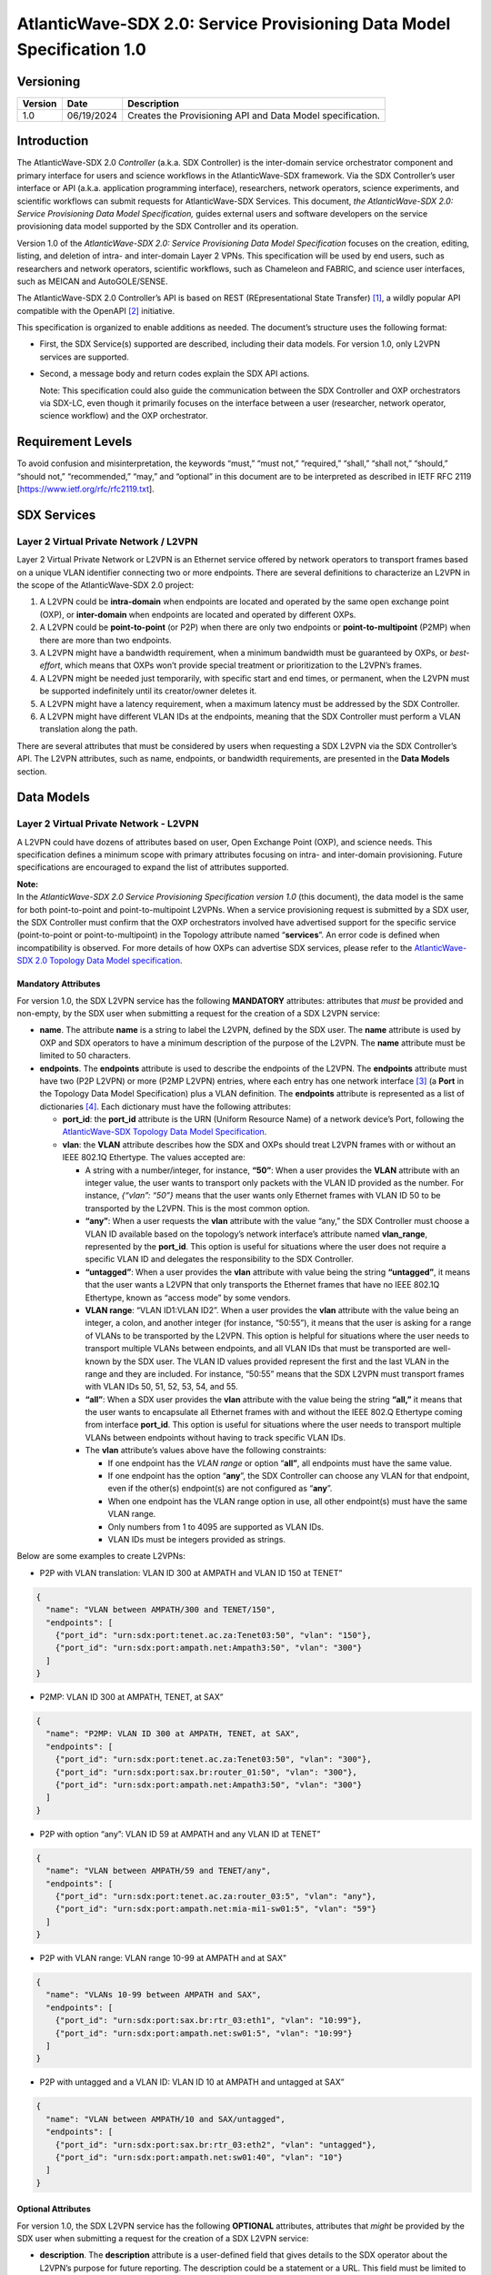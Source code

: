 =======================================================================
AtlanticWave-SDX 2.0: Service Provisioning Data Model Specification 1.0
=======================================================================

Versioning
==========

+-----------------------+-----------------------+-----------------------+
| Version               | Date                  | Description           |
+=======================+=======================+=======================+
| 1.0                   | 06/19/2024            | Creates the           |
|                       |                       | Provisioning API and  |
|                       |                       | Data Model            |
|                       |                       | specification.        |
+-----------------------+-----------------------+-----------------------+

Introduction
============

The AtlanticWave-SDX 2.0 *Controller* (a.k.a. SDX Controller) is the
inter-domain service orchestrator component and primary interface for
users and science workflows in the AtlanticWave-SDX framework. Via the
SDX Controller’s user interface or API (a.k.a. application programming
interface), researchers, network operators, science experiments, and
scientific workflows can submit requests for AtlanticWave-SDX Services.
This document, *the AtlanticWave-SDX 2.0: Service Provisioning Data
Model Specification,* guides external users and software developers on
the service provisioning data model supported by the SDX Controller and
its operation.

Version 1.0 of the *AtlanticWave-SDX 2.0: Service Provisioning Data
Model Specification* focuses on the creation, editing, listing, and
deletion of intra- and inter-domain Layer 2 VPNs. This specification
will be used by end users, such as researchers and network operators,
scientific workflows, such as Chameleon and FABRIC, and science user
interfaces, such as MEICAN and AutoGOLE/SENSE.

The AtlanticWave-SDX 2.0 Controller’s API is based on REST
(REpresentational State Transfer) [1]_, a wildly popular API compatible
with the OpenAPI [2]_ initiative.

This specification is organized to enable additions as needed. The
document’s structure uses the following format:

-  | First, the SDX Service(s) supported are described, including their
     data models. For version 1.0, only L2VPN services are supported.

-  Second, a message body and return codes explain the SDX API actions.

   Note: This specification could also guide the communication between
   the SDX Controller and OXP orchestrators via SDX-LC, even though it
   primarily focuses on the interface between a user (researcher,
   network operator, science workflow) and the OXP orchestrator.

Requirement Levels
==================

To avoid confusion and misinterpretation, the keywords “must,” “must
not,” “required,” “shall,” “shall not,” “should,” “should not,”
“recommended,” “may,” and “optional” in this document are to be
interpreted as described in IETF RFC 2119
[https://www.ietf.org/rfc/rfc2119.txt].

SDX Services
============

Layer 2 Virtual Private Network / L2VPN
---------------------------------------

Layer 2 Virtual Private Network or L2VPN is an Ethernet service offered
by network operators to transport frames based on a unique VLAN
identifier connecting two or more endpoints. There are several
definitions to characterize an L2VPN in the scope of the
AtlanticWave-SDX 2.0 project:

1. A L2VPN could be **intra-domain** when endpoints are located and
   operated by the same open exchange point (OXP), or **inter-domain**
   when endpoints are located and operated by different OXPs.
2. A L2VPN could be **point-to-point** (or P2P) when there are only two
   endpoints or **point-to-multipoint** (P2MP) when there are more than
   two endpoints.
3. A L2VPN might have a bandwidth requirement, when a minimum bandwidth
   must be guaranteed by OXPs, or *best-effort*, which means that OXPs
   won’t provide special treatment or prioritization to the L2VPN’s
   frames.
4. A L2VPN might be needed just temporarily, with specific start and end
   times, or permanent, when the L2VPN must be supported indefinitely
   until its creator/owner deletes it.
5. A L2VPN might have a latency requirement, when a maximum latency must
   be addressed by the SDX Controller.
6. A L2VPN might have different VLAN IDs at the endpoints, meaning that
   the SDX Controller must perform a VLAN translation along the path.

There are several attributes that must be considered by users when
requesting a SDX L2VPN via the SDX Controller’s API. The L2VPN
attributes, such as name, endpoints, or bandwidth requirements, are
presented in the **Data Models** section.

Data Models
===========

Layer 2 Virtual Private Network - L2VPN
---------------------------------------

A L2VPN could have dozens of attributes based on user, Open Exchange
Point (OXP), and science needs. This specification defines a minimum
scope with primary attributes focusing on intra- and inter-domain
provisioning. Future specifications are encouraged to expand the list of
attributes supported.

| **Note:**
| In the *AtlanticWave-SDX 2.0 Service Provisioning Specification
  version 1.0* (this document), the data model is the same for both
  point-to-point and point-to-multipoint L2VPNs. When a service
  provisioning request is submitted by a SDX user, the SDX Controller
  must confirm that the OXP orchestrators involved have advertised
  support for the specific service (point-to-point or
  point-to-multipoint) in the Topology attribute named “**services**”.
  An error code is defined when incompatibility is observed. For more
  details of how OXPs can advertise SDX services, please refer to the
  `AtlanticWave-SDX 2.0 Topology Data Model
  specification <https://docs.google.com/document/d/1lgxjIT144EFu1G_OVcU19hN1cSUT_v2-tE0Z-7UlkNg/edit?usp=sharing>`__.

Mandatory Attributes
^^^^^^^^^^^^^^^^^^^^

For version 1.0, the SDX L2VPN service has the following **MANDATORY**
attributes: attributes that *must* be provided and non-empty, by the SDX
user when submitting a request for the creation of a SDX L2VPN service:

-  **name**. The attribute **name** is a string to label the L2VPN,
   defined by the SDX user. The **name** attribute is used by OXP and
   SDX operators to have a minimum description of the purpose of the
   L2VPN. The **name** attribute must be limited to 50 characters.

-  **endpoints**. The **endpoints** attribute is used to describe the
   endpoints of the L2VPN. The **endpoints** attribute must have two
   (P2P L2VPN) or more (P2MP L2VPN) entries, where each entry has one
   network interface [3]_ (a **Port** in the Topology Data Model
   Specification) plus a VLAN definition. The **endpoints** attribute is
   represented as a list of dictionaries [4]_. Each dictionary must have
   the following attributes:

   -  **port_id**: the **port_id** attribute is the URN (Uniform
      Resource Name) of a network device’s Port, following the
      `AtlanticWave-SDX Topology Data Model
      Specification <https://docs.google.com/document/d/1lgxjIT144EFu1G_OVcU19hN1cSUT_v2-tE0Z-7UlkNg/edit?usp=sharing>`__.
   -  **vlan**: the **VLAN** attribute describes how the SDX and OXPs
      should treat L2VPN frames with or without an IEEE 802.1Q
      Ethertype. The values accepted are:

      -  A string with a number/integer, for instance, **“50”**: When a
         user provides the **VLAN** attribute with an integer value, the
         user wants to transport only packets with the VLAN ID provided
         as the number. For instance, *{“vlan”: “50”}* means that the
         user wants only Ethernet frames with VLAN ID 50 to be
         transported by the L2VPN. This is the most common option.
      -  **“any”**: When a user requests the **vlan** attribute with the
         value “any,” the SDX Controller must choose a VLAN ID available
         based on the topology’s network interface’s attribute named
         **vlan_range**, represented by the **port_id**. This option is
         useful for situations where the user does not require a
         specific VLAN ID and delegates the responsibility to the SDX
         Controller.
      -  **“untagged”**: When a user provides the **vlan** attribute
         with value being the string **“untagged”**, it means that the
         user wants a L2VPN that only transports the Ethernet frames
         that have no IEEE 802.1Q Ethertype, known as “access mode” by
         some vendors.
      -  **VLAN range**: “VLAN ID1:VLAN ID2”. When a user provides the
         **vlan** attribute with the value being an integer, a colon,
         and another integer (for instance, “50:55”), it means that the
         user is asking for a range of VLANs to be transported by the
         L2VPN. This option is helpful for situations where the user
         needs to transport multiple VLANs between endpoints, and all
         VLAN IDs that must be transported are well-known by the SDX
         user. The VLAN ID values provided represent the first and the
         last VLAN in the range and they are included. For instance,
         “50:55” means that the SDX L2VPN must transport frames with
         VLAN IDs 50, 51, 52, 53, 54, and 55.
      -  **“all”**: When a SDX user provides the **vlan** attribute with
         the value being the string **“all,”** it means that the user
         wants to encapsulate all Ethernet frames with and without the
         IEEE 802.Q Ethertype coming from interface **port_id**. This
         option is useful for situations where the user needs to
         transport multiple VLANs between endpoints without having to
         track specific VLAN IDs.
      -  The **vlan** attribute’s values above have the following
         constraints:

         -  If one endpoint has the *VLAN range* or option “\ **all”**,
            all endpoints must have the same value.
         -  If one endpoint has the option “**any**”, the SDX Controller
            can choose any VLAN for that endpoint, even if the other(s)
            endpoint(s) are not configured as “**any**”.
         -  When one endpoint has the VLAN range option in use, all
            other endpoint(s) must have the same VLAN range.
         -  Only numbers from 1 to 4095 are supported as VLAN IDs.
         -  VLAN IDs must be integers provided as strings.

Below are some examples to create L2VPNs:

-  P2P with VLAN translation: VLAN ID 300 at AMPATH and VLAN ID 150 at
   TENET”

.. code-block::

   {
     "name": "VLAN between AMPATH/300 and TENET/150",
     "endpoints": [
       {"port_id": "urn:sdx:port:tenet.ac.za:Tenet03:50", "vlan": "150"},
       {"port_id": "urn:sdx:port:ampath.net:Ampath3:50", "vlan": "300"}
     ]
   }

-  P2MP: VLAN ID 300 at AMPATH, TENET, at SAX”

.. code-block::

   {
     "name": "P2MP: VLAN ID 300 at AMPATH, TENET, at SAX",
     "endpoints": [
       {"port_id": "urn:sdx:port:tenet.ac.za:Tenet03:50", "vlan": "300"},
       {"port_id": "urn:sdx:port:sax.br:router_01:50", "vlan": "300"},
       {"port_id": "urn:sdx:port:ampath.net:Ampath3:50", "vlan": "300"}
     ]
   }

-  P2P with option “any”: VLAN ID 59 at AMPATH and any VLAN ID at TENET”

.. code-block::

   {
     "name": "VLAN between AMPATH/59 and TENET/any",
     "endpoints": [
       {"port_id": "urn:sdx:port:tenet.ac.za:router_03:5", "vlan": "any"},
       {"port_id": "urn:sdx:port:ampath.net:mia-mi1-sw01:5", "vlan": "59"}
     ]
   }

-  P2P with VLAN range: VLAN range 10-99 at AMPATH and at SAX”

.. code-block::

   {
     "name": "VLANs 10-99 between AMPATH and SAX",
     "endpoints": [
       {"port_id": "urn:sdx:port:sax.br:rtr_03:eth1", "vlan": "10:99"},
       {"port_id": "urn:sdx:port:ampath.net:sw01:5", "vlan": "10:99"}
     ]
   }

-  P2P with untagged and a VLAN ID: VLAN ID 10 at AMPATH and untagged at
   SAX”

.. code-block::

   {
     "name": "VLAN between AMPATH/10 and SAX/untagged",
     "endpoints": [
       {"port_id": "urn:sdx:port:sax.br:rtr_03:eth2", "vlan": "untagged"},
       {"port_id": "urn:sdx:port:ampath.net:sw01:40", "vlan": "10"}
     ]
   }

Optional Attributes
^^^^^^^^^^^^^^^^^^^

For version 1.0, the SDX L2VPN service has the following **OPTIONAL**
attributes, attributes that *might* be provided by the SDX user when
submitting a request for the creation of a SDX L2VPN service:

-  **description**. The **description** attribute is a user-defined
   field that gives details to the SDX operator about the L2VPN’s
   purpose for future reporting. The description could be a statement or
   a URL. This field must be limited to 255 characters.

-  **notifications**. The **notifications** attribute is a list of
   destinations for the SDX user to be notified in case of issues or
   changes with its SDX service. Each entry is a dictionary with the key
   “email” and value being one e-mail address destination. The SDX user
   can provide up to 10 (ten) e-mail addresses.

-  **scheduling**. The **scheduling** attribute is used to enable the
   SDX user with the ability to define a start time and/or end time for
   its SDX service. The **scheduling** attribute is a dictionary with
   two possible keys: **start_time** and **end_time**. The following
   conditions apply to the **scheduling** attribute:

   -  If the **start_time** attribute is not provided, it means that the
      SDX service must be provisioned immediately.
   -  If the **end_time** attribute is not provided, it means that the
      SDX service must not be scheduled to be removed.
   -  If the SDX user does not provide any attributes (the
      **scheduling** attribute is empty), the SDX Controller must treat
      the request as to be provisioned immediately and never scheduled
      to be removed.
   -  ISO8601 must be used to represent the desired date and time,
      following the same format specified by the `AtlanticWave-SDX 2.0
      Topology Data Model
      specification <https://docs.google.com/document/d/1lgxjIT144EFu1G_OVcU19hN1cSUT_v2-tE0Z-7UlkNg/edit?usp=sharing>`__.
   -  The **end_time** attribute, when present, must be greater than the
      **start_time**, when also present, otherwise the standard HTTP 400
      error code must be sent back to the user.

-  **qos_metrics**. The **qos_metrics** attribute is used to enable the
   SDX user to provide network requirements/conditions for the SDX
   service to be deployed. These requirements are focused on the Quality
   of Service (QoS) characteristics of the SDX service.

   -  The **qos_metrics** attribute is a dictionary. Each of its keys
      (**min_bw**, **max_delay**, and **max_number_oxps)** has values as
      a dictionary. Each **qos_metrics** attribute’s key is a dictionary
      with two possible subkeys\ **: “value”** and **“strict”.**

      -  **value** is used by the user to indicate the metric value
         depending on the metrics: minimum bandwidth, maximum end-to-end
         delay, and maximum number of OXPs in the path.
      -  **strict** is used by the user to indicate if this metric is a
         deal-breaking metric. **strict** is a boolean value represented
         by **true** or **false**.

         -  In case **strict** has the value of **true**, if the SDX PCE
            doesn’t identify a path that can fulfill the user QoS
            requirements, then the standard HTTP 400 error code is sent
            back to the user and the SDX service is not created (if it
            is a service creating request) or deactivated (if it is an
            service editing/changing request). (Note: Creating, Editing
            and Changing actions will be discussed in the Actions
            section).
         -  In case **strict** has the value of **false,** the SDX
            Controller will create or edit the SDX service even if the
            SDX PCE doesn’t identify a path as requested.
         -  If the key **strict** is not provided, the SDX Controller
            will consider it as **false**.

   -  The **qos_metrics** attribute accepts the following
      sub-attributes:

      -  **min_bw**: The **min_bw** sub-attribute describes the
         bandwidth available (residual bandwidth [5]_) for the end to
         end path. When requesting a minimum bandwidth for the SDX
         service, the subkey “**value**” under “**min_bw**” must be
         provided as an integer from 0 to 100 representing the bandwidth
         in gigabits per second. For instance, if the minimum bandwidth
         expected is 20Gbps, the SDX user must set the subkey
         “\ **value”** with value of 20:

         .. code-block::

           {"min_bw": {"value": 20 }}

         or:

         .. code-block::

           {"min_bw": {"value": 20, "strict": false }}

         or:

         .. code-block::

           {"min_bw": {"value": 20, "strict": true }}


      -  **max_delay:** The **max_delay** sub-attribute describes the
         total delay acceptable for the path in milliseconds between the
         two endpoints for point-to-point services or between each pair
         of endpoints for point-to-multipoint. When requesting a maximum
         delay for the SDX service, the subkey “**value**” under
         **max_delay** must be provided as an integer from 0 to 1000
         with the value meaning the delay in milliseconds. For instance,
         if the maximum delay is 200 milliseconds, the SDX user must the
         set the subkey “**value**” with value of 200:

         .. code-block::

            {"max_delay": {"value": 200 }}

         or:

         .. code-block::

            {"max_delay": {"value": 200, "strict": false }}

         or:

         .. code-block::

            {"max_delay": {"value": 200, "strict": true }}


      -  **max_number_oxps:** The **max_number_oxps** sub-attribute
         describes the total number of OXPs in the path. When requesting
         a maximum number of OXPs in the path, the subkey “**value**”
         under **max_number_oxps** must be provided as an integer from 1
         to 100. For instance, if the maximum number of OXPs in the path
         is 4, the SDX user must the set the subkey “**value**” with
         value of 4:

         .. code-block::

            {"max_number_oxps": {"value": 4 }}

         or:

         .. code-block::

            {"max_number_oxps": {"value": 4, "strict": false }}

         or:

         .. code-block::

            {"max_number_oxps": {"value": 4, "strict": true }}

   Attention: From the AtlanticWave-SDX 2.0 perspective, these QoS
   metrics will be used by the SDX PCE (Path Computation Element) to
   find the ideal path. However, the AtlanticWave-SDX 2.0 framework
   can’t guarantee or enforce their implementation at the OXP level.

Below are two examples to create L2VPNs with optional attributes:

-  Example 1:

   -  VLAN ID 300 at AMPATH and VLAN ID 150 at TENET
   -  End time at December 31st, 2025, 12:00 PM UTC
   -  Optional/non-strict minimum bandwidth of 5 Gbps
   -  Strict max delay of 150 milliseconds
   -  Notifications to be sent to user@domain.com and user2@domain2.com

.. code-block::

   {
     "name": "VLAN between AMPATH/300 and TENET/150",
     "endpoints": [
       {"port_id": "urn:sdx:port:tenet.ac.za:Tenet03:50", "vlan": "150"},
       {"port_id": "urn:sdx:port:ampath.net:Ampath3:50", "vlan": "300"}
     ],
     "description": "This is an example to demonstrate a L2VPN with optional attributes",
     "scheduling": {
       "end_time": "2025-12-31T12:00:00Z"
     },
     "qos_metrics": {
       "min_bw": {
         "value": 5,
         "strict": false
       },
       "max_delay": {
         "value": 150,
         "strict": true
       }
     },
     "notifications": [
       {"email": "user@domain.com"},
       {"email": "user2@domain2.com"}
     ]
   }

-  Example 2:

   -  **Any** VLAN ID at AMPATH and SAX
   -  **Strict** max number of OXPs in the path of 3
   -  **Notifications** to be sent to user3@domain.com

.. code-block::

   {
     "name": "VLAN between AMPATH/Any and SAX/Any",
     "endpoints": [
       {"port_id": "urn:sdx:port:sax.br:Rtr01:50", "vlan": "any"},
       {"port_id": "urn:sdx:port:ampath.net:Ampath3:50", "vlan": "any"}
     ],
     "qos_metrics": {
       "max_number_oxps": {
         "value": 3,
         "strict": true
       }
     },
     "notifications": [
       {"email": "user3@domain.com"}
     ]
   }

Actions
=======

The Provisioning API and Data Model specification 1.0 supports four
actions: Creating a SDX L2VPN, Editing or Changing a SDX L2VPN, Listing
or Retrieving one or more SDX L2VPN(s), and Deleting a SDX L2VPN.

Following the OpenAPI standards, when submitting requests to the SDX
Controller, the request body (if any) must follow the JSON text
format [6]_. The SDX Controller will track the data model versioning via
API endpoint versions. The current data model version is 1.0.

Creating a SDX L2VPN
--------------------

Description
^^^^^^^^^^^

SDX users must be able to request new SDX L2VPNs via the SDX
Controller’s API. The endpoints (interface plus VLAN ID) must not be in
use by another L2VPN. The request and creation of L2VPNs via API must
operate asynchronously: the SDX user submits the JSON request body and
the SDX Controller provides back a service identifier (a.k.a. Service
ID) while working to provision the SDX service with all OXPs involved,
which might take several seconds.

This Service ID must follow the **Universally Unique Identifier**
(**UUID**) format. The Service ID (service_id) will be used to identify
the SDX L2VPN until it is deleted. The Service ID will be used by other
SDX components, such as the Behavior, Anomaly, and Performance Manager
(BAPM) when submitting the service counters and metrics.

SDX Internal Operation
''''''''''''''''''''''

Once a SDX L2VPN service is provisioned, the SDX Controller must add the
following attributes to the L2VPN. These attributes must be exported to
the SDX user when queries are submitted:

-  **service_id**: the service Universally Unique Identifier (UUID)
   returned to the user
-  **ownership**: a string representing the authenticated user or token
   that submitted the SDX Service request
-  **creation_date**: the service creation time using ISO860, following
   the same format specified by the AtlanticWave-SDX 2.0 Topology Data
   Model specification.
-  **archived_date**: When a user requests a SDX L2VPN to be deleted,
   the SDX Controller must populate this field with the datetime of the
   request. Initial value is 0.
-  **status**: represents the L2VPN’s current operational status.
   **status** is an enum [7]_ (or enumeration) with the following
   values: “up” if the L2VPN is operational, “down” if the L2VPN is not
   operational due to topology issues/lack of path, or endpoints being
   down, “error” when there is an error with the L2VPN, “under
   provisioning” when the L2VPN is still being provisioned by the OXPs,
   and “maintenance” when the L2VPN is being affected by a network
   maintenance.
-  **state**: represents the L2VPN’s current administrative state.
   **state** is an enum with the following values: “enabled” if the
   L2VPN is in administrative enable mode and “disabled” when the L2VPN
   is in administrative disable mode.
-  **counters_location**: the link to the Grafana page with the L2VPN
   counters.
-  **last_modified**: the datetime of the last modification performed on
   the L2VPN. Initial value is 0.
-  **current_path**: the URI of the interdomain links in the path
   following the `AtlanticWave-SDX Topology Data Model
   Specification <https://docs.google.com/document/d/1lgxjIT144EFu1G_OVcU19hN1cSUT_v2-tE0Z-7UlkNg/edit?usp=sharing>`__.
   The internal OXP topology must NOT be provided, only the links
   between OXPs.
-  **oxp_service_ids**: list of the OXPs’ service_ids for the OXP’s
   service. This field will be used to enable the *Editing/Changing*
   functionality described in the next section.

This **oxp_service_ids** attribute is a key attribute to be managed by
the SDX Controller. Using the per-OXP service ID(s), the SDX Controller
will support editing/changing the SDX L2VPN in the future as per user
needs. For instance, if a SDX user changes the SDX L2VPN endpoints, when
passing the new endpoints to one or more OXP orchestrators involved, the
OXP’s **service_id** will need to be provided to avoid overlaps and
mistakes by OXP orchestrators. The **oxp_service_ids** attribute’s
format is a dictionary with keys being the OXPs’ URL as described in the
AtlanticWave-SDX Topology Data Model specification. The value for each
key is a list with the service ID(s) received from the OXP orchestrator.
Having the value as a list will enable support for VLAN ranges and
point-to-multipoint L2VPNs. For example, consider a point-to-point L2VPN
that goes from AmLight.net to Tenet.ac.za via SAX.br. Each OXP provided
its own **service_id** as below:

-  AmLight.net provided the service_id c73da8e1
-  TENET.ac.za provide the service_id 5d034620
-  SAX.br provided the service_id 7cdf23e8978c

Using the data above, the **oxp_service_ids** attribute would be
populated as:

| “oxp_service_ids”: {
| “AmLight.net”: [“c73da8e1”],
| “TENET.ac.za”: [“5d034620”],
| “SAX.br”: [“7cdf23e8978c”]
| }

**Provisioning L2VPNs with VLAN range**: The AtlanticWave-SDX 2.0
Topology Data Model Specification 2.0 does not have an option for OXP
network orchestrators or the SDX Local Controllers to notify the SDX
Controller of OXP service capabilities. For instance, OXP network
orchestrators can’t notify the SDX Controller if they support VLAN
range. In that case, if a SDX user submits a request for a SDX L2VPN
with a VLAN range option, this specification *suggests* the following
approach:

1. The SDX L2VPN VLAN range is presented to the SDX user as a single SDX
   L2VPN service, with a single **service_id**.
2. For each VLAN in the VLAN range, a L2VPN is requested from the OXPs,
   called OXP L2VPNs. For instance, SDX L2VPN with VLAN range of 10:12
   becomes three OXP L2VPNs: OXP L2VPN for VLAN 10, OXP L2VPN for VLAN
   11, and OXP L2VPN for VLAN 12. Each OXP L2VPN has its own OXP’s
   service ID back.
3. The SDX L2VPN **oxp_service_ids** attribute will store, for each OXP,
   all OXP’s service IDs, following the same order of the VLAN range.
4. The SDX L2VPN service life cycle will consider the multiple OXP
   L2VPNs for any operation: **qos_metrics** has to be evaluated for
   each individual OXP L2VPN, editing the SDX L2VPN vlan range should
   propagate to all individual OXP L2VPNs, and deleting a SDX L2VPN vlan
   range should delete all OXP L2VPN.

Request Format
^^^^^^^^^^^^^^

| POST /l2vpn/1.0 HTTP/1.1
| Content-Type: application/json

<L2VPN data model attributes>

Return Codes
^^^^^^^^^^^^

| 201: L2VPN Service Created
| 400: Request does not have a valid JSON or body is
  incomplete/incorrect
| 401: Not Authorized
| 402: Request not compatible (For instance, when a L2VPN P2MP is
  requested but only L2VPN P2P is supported)
| 409: L2VPN Service already exists.
| 410: Can’t fulfill the strict QoS requirements
| 411: Scheduling not possible
| 422: Attribute not supported by the SDX-LC/OXPO

Return Body if Successful
^^^^^^^^^^^^^^^^^^^^^^^^^

{“service_id”: <*UUID>* }

Return Body if NOT successful
^^^^^^^^^^^^^^^^^^^^^^^^^^^^^

{*“description”: “text description that would help the user identify the
reason for failure.”* }

Editing/Changing a SDX L2VPN
----------------------------

.. _description-1:

Description
^^^^^^^^^^^

SDX users must be able to change attributes of existing SDX L2VPNs. A
SDX user must only be allowed to make changes to its own SDX services.
Authentication and authorization are outside of the scope of this
document. SDX users must be allowed to change any user attributes
described in the Data Models section and the internal L2VPN **state**
attribute. SDX users must use the previously provided service_id when
requesting a change.

.. _sdx-internal-operation-1:

SDX Internal Operation
''''''''''''''''''''''

Any modifications performed to a SDX L2VPN via API must be logged for
accountability. Deleted/Archived L2VPNs can’t be edited. The internal
attribute **last_modified** must be updated with the datetime using the
ISO8601 format. Internal attributes can be modified by the SDX
Controller to address the user request, such as, **current_path**,
**last_modified,** and **state**.

If a SDX user changes the L2VPN **state** attribute, for instance,
changing it from *enabled* to *disabled*, the SDX Controller must
immediately request the OXPs involved to remove any configuration
related to the SDX L2VPN. Notice that disabling a L2VPN is not a final
state and can be reversed. When a SDX user changes a disabled L2VPN
**state** attribute to *enabled*, the SDX Controller must immediately
request the OXPs involved to create the configuration needed to support
the L2VPN. As previously mentioned, for any operation on a L2VPN, the
SDX Controller must update the **last_modified** attribute and record
the changes for accountability (in a database or log file).

If a VLAN range was requested in the original SDX L2VPN service, changes
should be propagated to all OXP L2VPN VLANs when it applies.

.. _request-format-1:

Request Format
^^^^^^^^^^^^^^

| PATCH /l2vpn/1.0/{service_id} HTTP/1.1
| Content-Type: application/json

<L2VPN attributes>

.. _return-codes-1:

Return Codes
^^^^^^^^^^^^

| 201: L2VPN Service Modified
| 400: Request does not have a valid JSON or body is
  incomplete/incorrect
| 401: Not Authorized
| 402: Request not compatible (For instance, when a L2VPN P2MP is
  requested but only L2VPN P2P is supported)
| 404: L2VPN Service ID not found.
| 409: Conflicts with a different L2VPN
| 410: Can’t fulfill the strict QoS requirements
| 411: Scheduling not possible

Return Body in case of success
^^^^^^^^^^^^^^^^^^^^^^^^^^^^^^

None

.. _return-body-if-not-successful-1:

Return Body if NOT successful
^^^^^^^^^^^^^^^^^^^^^^^^^^^^^

{*“description”: “text description that would help the user identify the
reason for failure.”* }

Listing/Retrieving one SDX L2VPN
--------------------------------

.. _description-2:

Description
^^^^^^^^^^^

SDX users must be able to retrieve all the attributes of their SDX
services. This query should be based on the SDX L2VPN Service ID.

.. _sdx-internal-operation-2:

SDX Internal Operation
''''''''''''''''''''''

Archived L2VPNs are not returned when **service_id** is specified.

.. _request-format-2:

Request Format:
^^^^^^^^^^^^^^^

GET /l2vpn/1.0/{service_id} HTTP/1.1

::

   No request body is needed. This specification assumes that any request body provided must be ignored by the SDX Controller.

.. _return-codes-2:

Return Codes:
^^^^^^^^^^^^^

| 200: OK
| 401: Not Authorized
| 404: Service ID not found

Return Body:

The return body must be a dictionary, if the requested **service_id**
exists and the user is authorized to have access to it. Otherwise no
return body will be provided.

The content of the dictionary will be the **service_id** as the key and
the L2VPN will be provided as another dictionary. For example:

| Request: GET /l2vpn/1.0/c73da8e1-5d03-4620-a1db-7cdf23e8978c
| Return Code: 200
| Return body:

| {
| “c73da8e1-5d03-4620-a1db-7cdf23e8978c”: {
| “service_id”: “c73da8e1-5d03-4620-a1db-7cdf23e8978c”,
| “name”: “VLAN between AMPATH/300 and TENET/150”,
| “endpoints”: [
| {“port_id”: “urn:sdx:port:tenet.ac.za:Tenet03:50”, “vlan”: “150”},
| {“port_id”: “urn:sdx:port:ampath.net:Ampath3:50”, “vlan”: “300”}
| ],
| “description”: “This is an example to demonstrate a L2VPN with
  optional attributes”,
| “qos_metrics”: {
| “min_bw”: {
| “value”: 5,
| “strict”: false
| },
| “max_delay”: {
| “value”: 150,
| “strict”: true
| }
| },
| “notifications”: [
| {“email”: “user@domain.com”},
| {“email”: “user2@domain2.com”}
| ],
| “ownership”: “user1”,
| “creation_date”: “20240522T00:00:00Z”,
| “archived_date”: “0”,
| “status”: “up”,
| “state”: “enabled”,
| “counters_location”: “https://my.aw-sdx.net/l2vpn/7cdf23e8978c”,
| “last_modified”: “0”,
| “current_path”: [“urn:sdx:link:tenet.ac.za:LinkToAmpath”],
| “oxp_service_ids”: {“ampath.net”: [“c73da8e1”],
| “tenet.ac.za”: [“5d034620”]}
| }
| }

Listing/Retrieving multiple SDX L2VPNs
--------------------------------------

.. _description-3:

Description
^^^^^^^^^^^

SDX users must be able to retrieve all attributes of all SDX services
they own. This query is not based on SDX Service IDs.

.. _request-format-3:

Request Format:
^^^^^^^^^^^^^^^

GET /l2vpn/1.0/ HTTP/1.1 - Retrieve all active L2VPNs, meaning L2VPN
with **archived_date** has value 0.

GET /l2vpn/1.0/archived HTTP/1.1 - Retrieve all archived L2VPNs, meaning
L2VPN with **archived_date** value different than 0.

::

   No request body is needed. This specification assumes that any request body provided must be ignored by the SDX Controller.

.. _return-codes-3:

Return Codes:
^^^^^^^^^^^^^

200: OK

Return Body:

The return body must be a dictionary. If there are no L2VPNs, the
dictionary will be empty. If there are L2VPNs, a dictionary of
dictionaries must be used, where the key to each L2VPN will be its
**service_id**. Some examples:

-  No L2VPNs exist

   Request: GET /l2vpn/1.0/

   Return code: 200

   Return body: {}

-  One or More L2VPNs exist:

   Request: GET /l2vpn/1.0/

   Return code: 200

   Return Body:

   {

   “c73da8e1-5d03-4620-a1db-7cdf23e8978c”: {

   ::

        "service\_id": "c73da8e1-5d03-4620-a1db-7cdf23e8978c",

   “name”: “VLAN between AMPATH/300 and TENET/150”,

   “endpoints”: [

   {“port_id”: “urn:sdx:port:tenet.ac.za:Tenet03:50”, “vlan”: “150”},

   {“port_id”: “urn:sdx:port:ampath.net:Ampath3:50”, “vlan”: “300”}

   ],

   “description”: “Example 1”,

   “qos_metrics”: {

   “min_bw”: {

   “value”: 5,

   “strict”: false

   },

   “max_delay”: {

   “value”: 150,

   “strict”: true

   }

   },

   “notifications”: [

   {“email”: “user@domain.com”},

   {“email”: “user2@domain2.com”}

   ],

   “ownership”: “user1”,

   “creation_date”: “20240522T00:00:00Z”,

   “archived_date”: “0”,

   “status”: “up”,

   “state”: “enabled”,

   “counters_location”: “https://my.aw-sdx.net/l2vpn/7cdf23e8978c”,

   “last_modified”: “0”,

   “current_path”: [“urn:sdx:link:tenet.ac.za:LinkToAmpath”],

   ::

                  "oxp\_service\_ids": {"ampath.net": \["c73da8e1"\],

   | “Tenet.ac.za”: [“5d034620”]}
   | },
   | “fa2c99ca-30a9-4b51-8491-683c52e326a6”: {
   | “service_id”: “fa2c99ca-30a9-4b51-8491-683c52e326a6”,
   | “name”: “Example 2”,
   | “endpoints”: [
   | {“port_id”: “urn:sdx:port:tenet.ac.za:Tenet03:50”, “vlan”: “3500”},
   | {“port_id”: “urn:sdx:port:sax.br:router_01:50”, “vlan”: “3500”},
   | {“port_id”: “urn:sdx:port:ampath.net:Ampath3:50”, “vlan”: “3500”}
   | ],
   | “ownership”: “user2”,
   | “creation_date”: “20240422T00:00:00Z”,
   | “archived_date”: “0”,
   | “status”: “up”,
   | “state”: “disabled”,
   | “counters_location”: “https://my.aw-sdx.net/l2vpn/52e326a6”,
   | “last_modified”: “0”,
   | “current_path”: [“urn:sdx:link:tenet.ac.za:LinkToSAX”,
   | “urn:sdx:link:tenet.ac.za:LinkToAmpath”,
   | “urn:sdx:link:ampath.net:LinkToSAX”],
   | “oxp_service_ids”: {“ampath.net”: [“d82da7f9”],
   | “tenet.ac.za”: [“ab034673”],
   | “sax.br”: [“bb834633”]}
   | }
   | }

Deleting a SDX L2VPN
--------------------

.. _description-4:

Description
^^^^^^^^^^^

SDX users must be able to delete their own SDX L2VPNs. Authentication
and authorization are outside of the scope of this document. SDX users
must use the previously provided **service_id** when requesting a
service deletion.

.. _sdx-internal-operation-3:

SDX Internal Operation
''''''''''''''''''''''

When deleting a SDX service, the SDX Controller must update the
following L2VPN attributes:

-  **archived_date**: this field must be updated with the datetime of
   the request.
-  **status**: “down”
-  **state**: “disabled”
-  **last_modified**: this field must be updated with the datetime of
   the request.

SDX L2VPNs must be stored in persistent storage for accountability
purposes. Deleting SDX L2VPNs can not be undone.

The SDX Controller must delete the L2VPNs immediately after receiving
the user request.

If a VLAN range was requested in the original SDX L2VPN service,
deleting that SDX L2VPN should be propagated to all OXP L2VPNs.

**Scheduling**: Since SDX L2VPNs have the option of scheduling service
decommissioning (**end_time** attribute), when the time comes, the SDX
Controller must delete the L2VPN following the same methodology
described in this section.

.. _request-format-4:

Request Format
^^^^^^^^^^^^^^

DELETE /l2vpn/1.0/{service_id} HTTP/1.1

.. _return-codes-4:

Return Codes
^^^^^^^^^^^^

| 201: L2VPN Deleted
| 401: Not Authorized
| 404: L2VPN Service ID provided does not exist.

Return Body:

None

.. [1]
   REST:
   https://ics.uci.edu/~fielding/pubs/dissertation/rest_arch_style.htm

.. [2]
   OpenAPI: https://www.openapis.org/

.. [3]
   Make sure to distinguish network interface from application interface
   or API: network interface is the physical or logical port on a
   network device where users or network services are terminated (or
   transported through). The use of “network interface” instead of
   network port is widespread to avoid confusion with the “port” concept
   in the Transport Layer (TCP, UDP, etc).

.. [4]
   In this document, the concept of dictionary, data dictionary, and
   Python dictionary have the same meaning. For more information, visit
   https://www.w3schools.com/python/python_dictionaries.asp

.. [5]
   Method for Estimation of Residual Bandwidth:
   https://patents.google.com/patent/US20110228695A1/en

.. [6]
   JSON: https://www.json.org/json-en.html

.. [7]
   https://docs.python.org/3/library/enum.html
